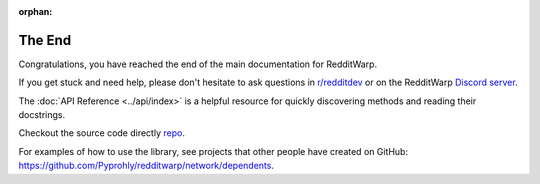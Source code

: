 
:orphan:

=======
The End
=======

Congratulations, you have reached the end of the main documentation for
RedditWarp.

If you get stuck and need help, please don't hesitate to ask questions in
`r/redditdev`_ or on the RedditWarp `Discord server`_.

.. _r/redditdev: https://www.reddit.com/r/redditdev/
.. _Discord server: https://discord.gg/wcXTQcJ6Fc

The :doc:`API Reference <../api/index>` is a helpful resource for quickly
discovering methods and reading their docstrings.

Checkout the source code directly `repo`__.

__ https://github.com/Pyprohly/redditwarp

For examples of how to use the library, see projects that other people have
created on GitHub:
`<https://github.com/Pyprohly/redditwarp/network/dependents>`_.
